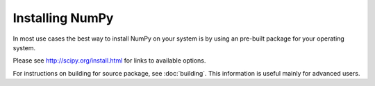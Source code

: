 ****************
Installing NumPy
****************

In most use cases the best way to install NumPy on your system is by using an
pre-built package for your operating system.

Please see http://scipy.org/install.html for links to available options.

For instructions on building for source package, see
:doc:`building`. This information is useful mainly for advanced users.
